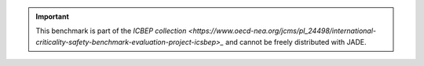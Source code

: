 .. important::
    This benchmark is part of the `ICBEP collection <https://www.oecd-nea.org/jcms/pl_24498/international-criticality-safety-benchmark-evaluation-project-icsbep>_`
    and cannot be freely distributed with JADE.